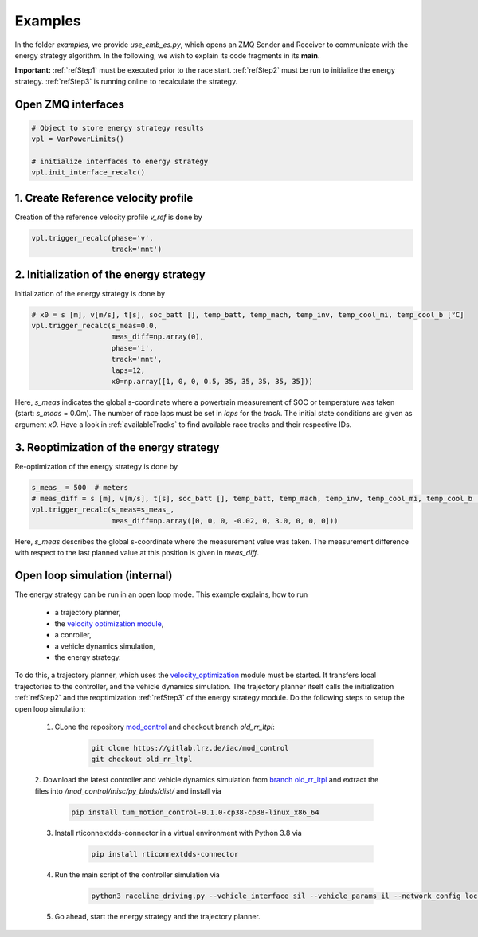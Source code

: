 .. _refExamples:

********
Examples
********

In the folder `examples`, we provide `use_emb_es.py`, which opens an ZMQ Sender and Receiver to communicate with the
energy strategy algorithm. In the following, we wish to explain its code fragments in its **main**.

**Important:** :ref:`refStep1` must be executed prior to the race start. :ref:`refStep2` must be run to initialize
the energy
strategy.
:ref:`refStep3` is running online to recalculate the strategy.

Open ZMQ interfaces
-------------------

.. code-block:: python

    # Object to store energy strategy results
    vpl = VarPowerLimits()

    # initialize interfaces to energy strategy
    vpl.init_interface_recalc()


.. _refStep1:

1. Create Reference velocity profile
------------------------------------
Creation of the reference velocity profile `v_ref` is done by

.. code-block:: python

    vpl.trigger_recalc(phase='v',
                       track='mnt')


.. _refStep2:

2. Initialization of the energy strategy
----------------------------------------
Initialization of the energy strategy is done by

.. code-block:: python

    # x0 = s [m], v[m/s], t[s], soc_batt [], temp_batt, temp_mach, temp_inv, temp_cool_mi, temp_cool_b [°C]
    vpl.trigger_recalc(s_meas=0.0,
                       meas_diff=np.array(0),
                       phase='i',
                       track='mnt',
                       laps=12,
                       x0=np.array([1, 0, 0, 0.5, 35, 35, 35, 35, 35]))

Here, `s_meas` indicates the global s-coordinate where a powertrain measurement of SOC or temperature was taken
(start: `s_meas` = 0.0m). The number of race laps must be set in `laps` for the `track`. The initial state conditions
are given as argument `x0`. Have a look in :ref:`availableTracks` to find available race tracks and their respective
IDs.

.. _refStep3:

3. Reoptimization of the energy strategy
-----------------------------------------
Re-optimization of the energy strategy is done by

.. code-block:: python

    s_meas_ = 500  # meters
    # meas_diff = s [m], v[m/s], t[s], soc_batt [], temp_batt, temp_mach, temp_inv, temp_cool_mi, temp_cool_b [°C]
    vpl.trigger_recalc(s_meas=s_meas_,
                       meas_diff=np.array([0, 0, 0, -0.02, 0, 3.0, 0, 0, 0]))

Here, `s_meas` describes the global s-coordinate where the measurement value was taken. The measurement difference
with respect to the last planned value at this position is given in `meas_diff`.

.. _OpenLoop:

Open loop simulation (internal)
-------------------------------

The energy strategy can be run in an open loop mode. This example explains, how to run

    - a trajectory planner,
    - the `velocity optimization module <https://github.com/TUMFTM/velocity_optimization>`_,
    - a conroller,
    - a vehicle dynamics simulation,
    - the energy strategy.

To do this, a trajectory planner, which uses the
`velocity_optimization <https://github.com/TUMFTM/velocity_optimization>`_ module must be started. It transfers local trajectories to the controller, and the vehicle
dynamics simulation. The trajectory planner itself calls the initialization :ref:`refStep2` and the reoptimization
:ref:`refStep3` of the energy strategy module. Do the following steps to setup the open loop simulation:

    1. CLone the repository `mod_control <https://gitlab.lrz.de/iac/mod_control>`_ and checkout branch `old_rr_ltpl`:

        .. code-block:: bash

            git clone https://gitlab.lrz.de/iac/mod_control
            git checkout old_rr_ltpl

    2. Download the latest controller and vehicle dynamics simulation from `branch old_rr_ltpl <https://gitlab.lrz
    .de/iac/mod_control/-/tree/old_rr_ltpl>`_
    and extract the files into `/mod_control/misc/py_binds/dist/` and install via

        .. code-block:: bash

            pip install tum_motion_control-0.1.0-cp38-cp38-linux_x86_64

    3. Install rticonnextdds-connector in a virtual environment with Python 3.8 via

        .. code-block:: bash

            pip install rticonnextdds-connector

    4. Run the main script of the controller simulation via

        .. code-block:: bash

            python3 raceline_driving.py --vehicle_interface sil --vehicle_params il --network_config loc --slow_factor 1.0 --verbose False

    5. Go ahead, start the energy strategy and the trajectory planner.
